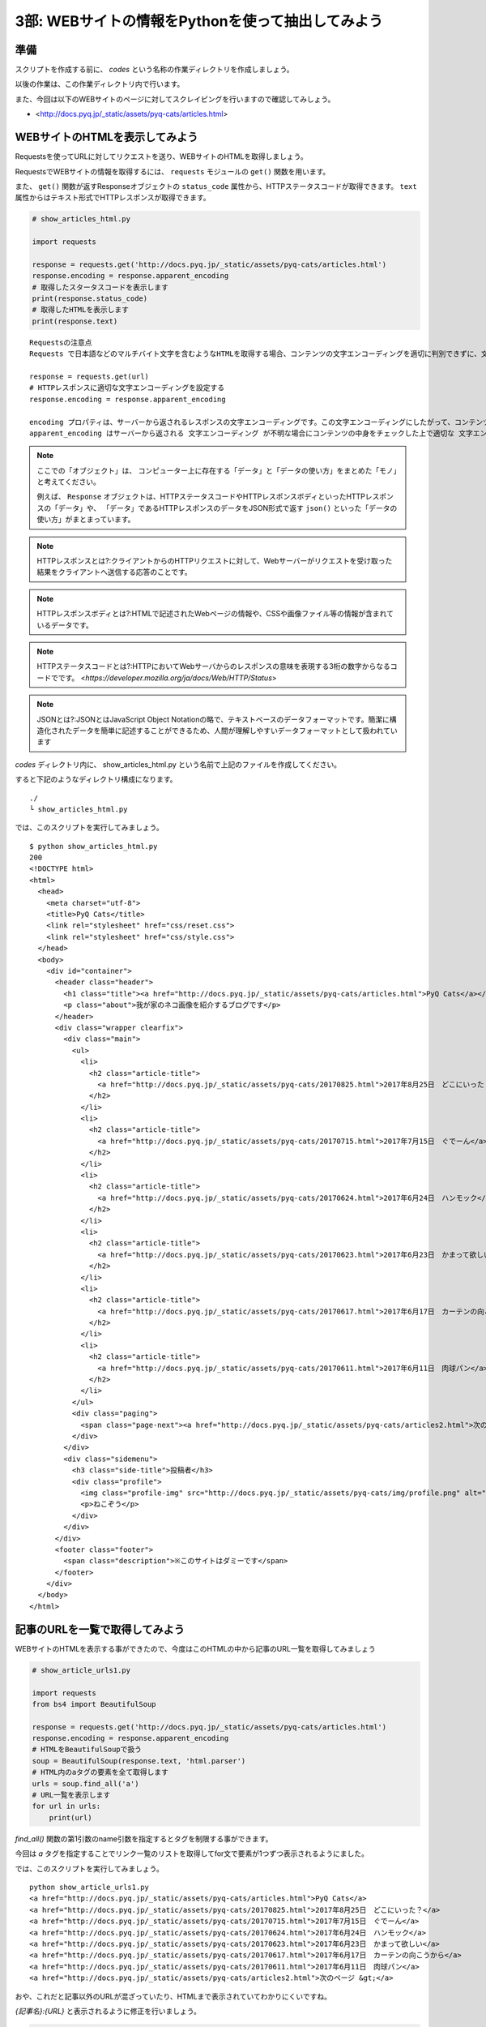 ==================================================
3部: WEBサイトの情報をPythonを使って抽出してみよう
==================================================

準備
====

スクリプトを作成する前に、 `codes` という名称の作業ディレクトリを作成しましょう。

以後の作業は、この作業ディレクトリ内で行います。

また、今回は以下のWEBサイトのページに対してスクレイピングを行いますので確認してみしょう。

- <http://docs.pyq.jp/_static/assets/pyq-cats/articles.html>


WEBサイトのHTMLを表示してみよう
===============================

Requestsを使ってURLに対してリクエストを送り、WEBサイトのHTMLを取得しましょう。

RequestsでWEBサイトの情報を取得するには、 ``requests`` モジュールの ``get()`` 関数を用います。

また、 ``get()`` 関数が返すResponseオブジェクトの ``status_code`` 属性から、HTTPステータスコードが取得できます。
``text`` 属性からはテキスト形式でHTTPレスポンスが取得できます。


.. code-block:: python

  # show_articles_html.py

  import requests

  response = requests.get('http://docs.pyq.jp/_static/assets/pyq-cats/articles.html')
  response.encoding = response.apparent_encoding
  # 取得したスタータスコードを表示します
  print(response.status_code)
  # 取得したHTMLを表示します
  print(response.text)

::

   Requestsの注意点
   Requests で日本語などのマルチバイト文字を含むようなHTMLを取得する場合、コンテンツの文字エンコーディングを適切に判別できずに、文字化けしてしまうことがあります。下記の一行を書くことで、文字エンコーディングを適切に設定してくれます。日本語を含むようなコンテンツを取得する時は毎回この処理を追加すると良いでしょう。

   response = requests.get(url)
   # HTTPレスポンスに適切な文字エンコーディングを設定する
   response.encoding = response.apparent_encoding

   encoding プロパティは、サーバーから返されるレスポンスの文字エンコーディングです。この文字エンコーディングにしたがって、コンテンツを変換してくれます。
   apparent_encoding はサーバーから返される 文字エンコーディング が不明な場合にコンテンツの中身をチェックした上で適切な 文字エンコーディングを教えてくれます。これを respones.encoding にセットすることで、極力文字化けなどが起こらないようにコンテンツを取得できます。

.. note::

  ここでの「オブジェクト」は、
  コンピューター上に存在する「データ」と「データの使い方」をまとめた「モノ」と考えてください。

  例えば、 ``Response`` オブジェクトは、HTTPステータスコードやHTTPレスポンスボディといったHTTPレスポンスの「データ」や、
  「データ」であるHTTPレスポンスのデータをJSON形式で返す ``json()`` といった「データの使い方」がまとまっています。

.. note::

  HTTPレスポンスとは?:クライアントからのHTTPリクエストに対して、Webサーバーがリクエストを受け取った結果をクライアントへ送信する応答のことです。

.. note::

  HTTPレスポンスボディとは?:HTMLで記述されたWebページの情報や、CSSや画像ファイル等の情報が含まれているデータです。

.. note::

  HTTPステータスコードとは?:HTTPにおいてWebサーバからのレスポンスの意味を表現する3桁の数字からなるコードでです。
  <`https://developer.mozilla.org/ja/docs/Web/HTTP/Status`>

.. note::

  JSONとは?:JSONとはJavaScript Object Notationの略で、テキストベースのデータフォーマットです。簡潔に構造化されたデータを簡単に記述することができるため、人間が理解しやすいデータフォーマットとして扱われています


`codes` ディレクトリ内に、 show_articles_html.py という名前で上記のファイルを作成してください。

すると下記のようなディレクトリ構成になります。

::

   ./
   └ show_articles_html.py

では、このスクリプトを実行してみましょう。

::

   $ python show_articles_html.py
   200
   <!DOCTYPE html>
   <html>
     <head>
       <meta charset="utf-8">
       <title>PyQ Cats</title>
       <link rel="stylesheet" href="css/reset.css">
       <link rel="stylesheet" href="css/style.css">
     </head>
     <body>
       <div id="container">
         <header class="header">
           <h1 class="title"><a href="http://docs.pyq.jp/_static/assets/pyq-cats/articles.html">PyQ Cats</a></h1>
           <p class="about">我が家のネコ画像を紹介するブログです</p>
         </header>
         <div class="wrapper clearfix">
           <div class="main">
             <ul>
               <li>
                 <h2 class="article-title">
                   <a href="http://docs.pyq.jp/_static/assets/pyq-cats/20170825.html">2017年8月25日　どこにいった？</a>
                 </h2>
               </li>
               <li>
                 <h2 class="article-title">
                   <a href="http://docs.pyq.jp/_static/assets/pyq-cats/20170715.html">2017年7月15日　ぐでーん</a>
                 </h2>
               </li>
               <li>
                 <h2 class="article-title">
                   <a href="http://docs.pyq.jp/_static/assets/pyq-cats/20170624.html">2017年6月24日　ハンモック</a>
                 </h2>
               </li>
               <li>
                 <h2 class="article-title">
                   <a href="http://docs.pyq.jp/_static/assets/pyq-cats/20170623.html">2017年6月23日　かまって欲しい</a>
                 </h2>
               </li>
               <li>
                 <h2 class="article-title">
                   <a href="http://docs.pyq.jp/_static/assets/pyq-cats/20170617.html">2017年6月17日　カーテンの向こうから</a>
                 </h2>
               </li>
               <li>
                 <h2 class="article-title">
                   <a href="http://docs.pyq.jp/_static/assets/pyq-cats/20170611.html">2017年6月11日　肉球パン</a>
                 </h2>
               </li>
             </ul>
             <div class="paging">
               <span class="page-next"><a href="http://docs.pyq.jp/_static/assets/pyq-cats/articles2.html">次のページ &gt;</a></span>
             </div>
           </div>
           <div class="sidemenu">
             <h3 class="side-title">投稿者</h3>
             <div class="profile">
               <img class="profile-img" src="http://docs.pyq.jp/_static/assets/pyq-cats/img/profile.png" alt="ねこぞう">
               <p>ねこぞう</p>
             </div>
           </div>
         </div>
         <footer class="footer">
           <span class="description">※このサイトはダミーです</span>
         </footer>
       </div>
     </body>
   </html>


記事のURLを一覧で取得してみよう
===============================

WEBサイトのHTMLを表示する事ができたので、今度はこのHTMLの中から記事のURL一覧を取得してみましょう

.. code-block:: python

   # show_article_urls1.py

   import requests
   from bs4 import BeautifulSoup

   response = requests.get('http://docs.pyq.jp/_static/assets/pyq-cats/articles.html')
   response.encoding = response.apparent_encoding
   # HTMLをBeautifulSoupで扱う
   soup = BeautifulSoup(response.text, 'html.parser')
   # HTML内のaタグの要素を全て取得します
   urls = soup.find_all('a')
   # URL一覧を表示します
   for url in urls:
       print(url)


`find_all()` 関数の第1引数のname引数を指定するとタグを制限する事ができます。

今回は `a` タグを指定することでリンク一覧のリストを取得してfor文で要素が1つずつ表示されるようにました。


では、このスクリプトを実行してみましょう。

::

   python show_article_urls1.py
   <a href="http://docs.pyq.jp/_static/assets/pyq-cats/articles.html">PyQ Cats</a>
   <a href="http://docs.pyq.jp/_static/assets/pyq-cats/20170825.html">2017年8月25日　どこにいった？</a>
   <a href="http://docs.pyq.jp/_static/assets/pyq-cats/20170715.html">2017年7月15日　ぐでーん</a>
   <a href="http://docs.pyq.jp/_static/assets/pyq-cats/20170624.html">2017年6月24日　ハンモック</a>
   <a href="http://docs.pyq.jp/_static/assets/pyq-cats/20170623.html">2017年6月23日　かまって欲しい</a>
   <a href="http://docs.pyq.jp/_static/assets/pyq-cats/20170617.html">2017年6月17日　カーテンの向こうから</a>
   <a href="http://docs.pyq.jp/_static/assets/pyq-cats/20170611.html">2017年6月11日　肉球パン</a>
   <a href="http://docs.pyq.jp/_static/assets/pyq-cats/articles2.html">次のページ &gt;</a>

おや、これだと記事以外のURLが混ざっていたり、HTMLまで表示されていてわかりにくいですね。

`{記事名}:{URL}` と表示されるように修正を行いましょう。


.. code-block:: python

   # show_article_urls2.py

   import requests
   from bs4 import BeautifulSoup

   response = requests.get('http://docs.pyq.jp/_static/assets/pyq-cats/articles.html')
   response.encoding = response.apparent_encoding
   soup = BeautifulSoup(response.text, 'html.parser')
   # HTMLのh2とclass属性を指定して記事の要素のみを取得します
   urls = soup.find_all('h2', class_='article-title')
   # 記事のタイトル名とURLを表示します
   for url in urls:
       print('{}:{}'.format(url.text.strip(), url.a.attrs.get('href').strip()))


それでは修正したスクリプトを実行してみましょう。

::

   python show_article_urls2.py
   2017年8月25日　どこにいった？:http://docs.pyq.jp/_static/assets/pyq-cats/20170825.html
   2017年7月15日　ぐでーん:http://docs.pyq.jp/_static/assets/pyq-cats/20170715.html
   2017年6月24日　ハンモック:http://docs.pyq.jp/_static/assets/pyq-cats/20170624.html
   2017年6月23日　かまって欲しい:http://docs.pyq.jp/_static/assets/pyq-cats/20170623.html
   2017年6月17日　カーテンの向こうから:http://docs.pyq.jp/_static/assets/pyq-cats/20170617.html
   2017年6月11日　肉球パン:http://docs.pyq.jp/_static/assets/pyq-cats/20170611.html

これで `{記事名}:{URL}` という期待する結果で表示する事ができました。

小休止
========

これでRequestsとBeautifulSoupを使ったWEBスクレイピングの第一歩は終了です。
以下のような便利なプログラムを作ってみましょう。

* WEBサイトからネコ画像をダウンロード

WEBサイトからネコ画像をダウンロード
===================================

WEBサイトから画像をダウンロードするスクリプトの作成にチャレンジしましょう。

説明
----

「PyQ Cats」の記事一覧ページにある記事リンクをたどると、各記事内にネコ画像があります。

* http://docs.pyq.jp/_static/assets/pyq-cats/articles.html

記事一覧から各記事を辿って、記事内のネコ画像をダウンロードするプログラムを作成してみましょう。

要件
----

* 記事一覧は複数ページありますが、TOPページに表示される記事のみでよいです。

  * 「次のページへ」でリンクを辿る必要はありません。

* 画像は `images` という名前のディレクトリに保存するようにして下さい。

  * 保存時に `images` というディレクトリがなければ自動的に作成するようにして下さい。

* 保存するファイル名は、URLのファイル名をそのまま使って下さい。

  * 例: 画像URLが `http://sample.com/201701/hoge.jpg` であれば、ファイル名は `hoge.jpg` です。

作成のステップ
--------------

どこから手を付けてよいかよく分からない場合は、以下のような処理の流れで考えてみましょう。

1. 記事一覧ページから各記事のURLを取得する
2. 各記事から画像URLを取得する
3. 画像URLから画像をダウンロードする

ヒント
------

* URLの解析には `urllib.parse` モジュールの `urlparse()` を使います。
* ディレクトリの存在確認には `os.path` モジュールの `exists()` を使います
* ディレクトリの作成には `os` モジュールの `makedirs()` を使います。
* 画像のダウンロードには `open(ファイル名, "wb")` でファイルオブジェクトを取得し、 `write()` で保存します。
* 記事によっては画像が複数あります。画像がいくつあっても画像URLを取得できようセレクタを考えましょう。

発展課題
--------

* 画像のリンクにはalt属性があります。保存時のファイル名を `{記事の日付}_{alt属性の値}.{画像の拡張子}` で保存するようにしてみましょう。

  * 例: 20170624_ハンモック.jpg
  * `{記事の日付}` はURL等を解析して取得してみましょう。
  * `{画像の拡張子}` はURL等を解析して取得してみましょう。例: hoge.jpg -> 拡張子はjpg, foo.png -> 拡張子はpng

* TOPページだけでなく、２ページ以降のネコ画像もダウンロードするようにしてみましょう。

